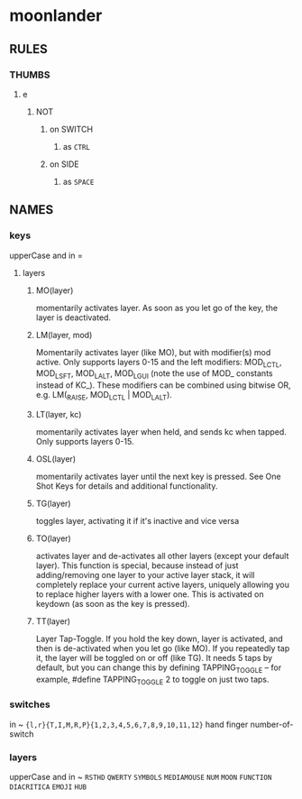 * moonlander
** RULES
*** THUMBS
**** e
***** NOT
****** on SWITCH
******* as =CTRL=
****** on SIDE
******* as =SPACE=
** NAMES
*** keys
upperCase and in =
**** layers
***** MO(layer)
momentarily activates layer. 
As soon as you let go of the key, the layer is deactivated.
***** LM(layer, mod)
Momentarily activates layer (like MO), but with modifier(s) mod active. 
Only supports layers 0-15 and the left modifiers: MOD_LCTL, MOD_LSFT, MOD_LALT, MOD_LGUI (note the use of MOD_ constants instead of KC_). 
These modifiers can be combined using bitwise OR, e.g. LM(_RAISE, MOD_LCTL | MOD_LALT).
***** LT(layer, kc)
momentarily activates layer when held, and sends kc when tapped. 
Only supports layers 0-15.
***** OSL(layer)
momentarily activates layer until the next key is pressed. 
See One Shot Keys for details and additional functionality.
***** TG(layer)
toggles layer, activating it if it's inactive and vice versa
***** TO(layer)
activates layer and de-activates all other layers (except your default layer). 
This function is special, because instead of just adding/removing one layer to your active layer stack, it will completely replace your current active layers, uniquely allowing you to replace higher layers with a lower one. 
This is activated on keydown (as soon as the key is pressed).
***** TT(layer)
Layer Tap-Toggle. 
If you hold the key down, layer is activated, and then is de-activated when you let go (like MO). 
If you repeatedly tap it, the layer will be toggled on or off (like TG). 
It needs 5 taps by default, but you can change this by defining TAPPING_TOGGLE -- for example, #define TAPPING_TOGGLE 2 to toggle on just two taps.
*** switches
in ~
~{l,r}{T,I,M,R,P}{1,2,3,4,5,6,7,8,9,10,11,12}~
hand finger number-of-switch
*** layers
upperCase and in ~
~RSTHD~
~QWERTY~
~SYMBOLS~
~MEDIAMOUSE~
~NUM~
~MOON~
~FUNCTION~
~DIACRITICA~
~EMOJI~
~HUB~
